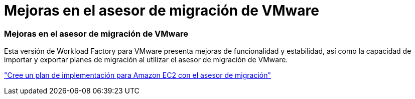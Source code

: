 = Mejoras en el asesor de migración de VMware
:allow-uri-read: 




=== Mejoras en el asesor de migración de VMware

Esta versión de Workload Factory para VMware presenta mejoras de funcionalidad y estabilidad, así como la capacidad de importar y exportar planes de migración al utilizar el asesor de migración de VMware.

https://docs.netapp.com/us-en/workload-vmware/launch-onboarding-advisor-native.html["Cree un plan de implementación para Amazon EC2 con el asesor de migración"]
